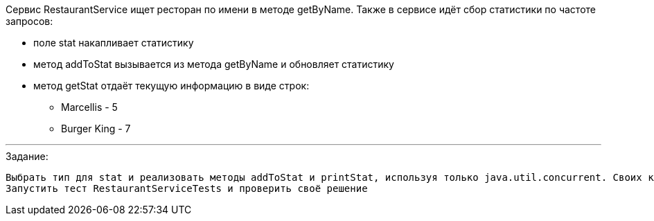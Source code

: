 Сервис RestaurantService ищет ресторан по имени в методе getByName. Также в сервисе идёт сбор статистики по частоте запросов:

- поле stat накапливает статистику
- метод addToStat вызывается из метода getByName и обновляет статистику
- метод getStat отдаёт текущую информацию в виде строк:
* Marcellis - 5
* Burger King - 7

---

.Задание:
 Выбрать тип для stat и реализовать методы addToStat и printStat, используя только java.util.concurrent. Своих классов делать не надо
 Запустить тест RestaurantServiceTests и проверить своё решение